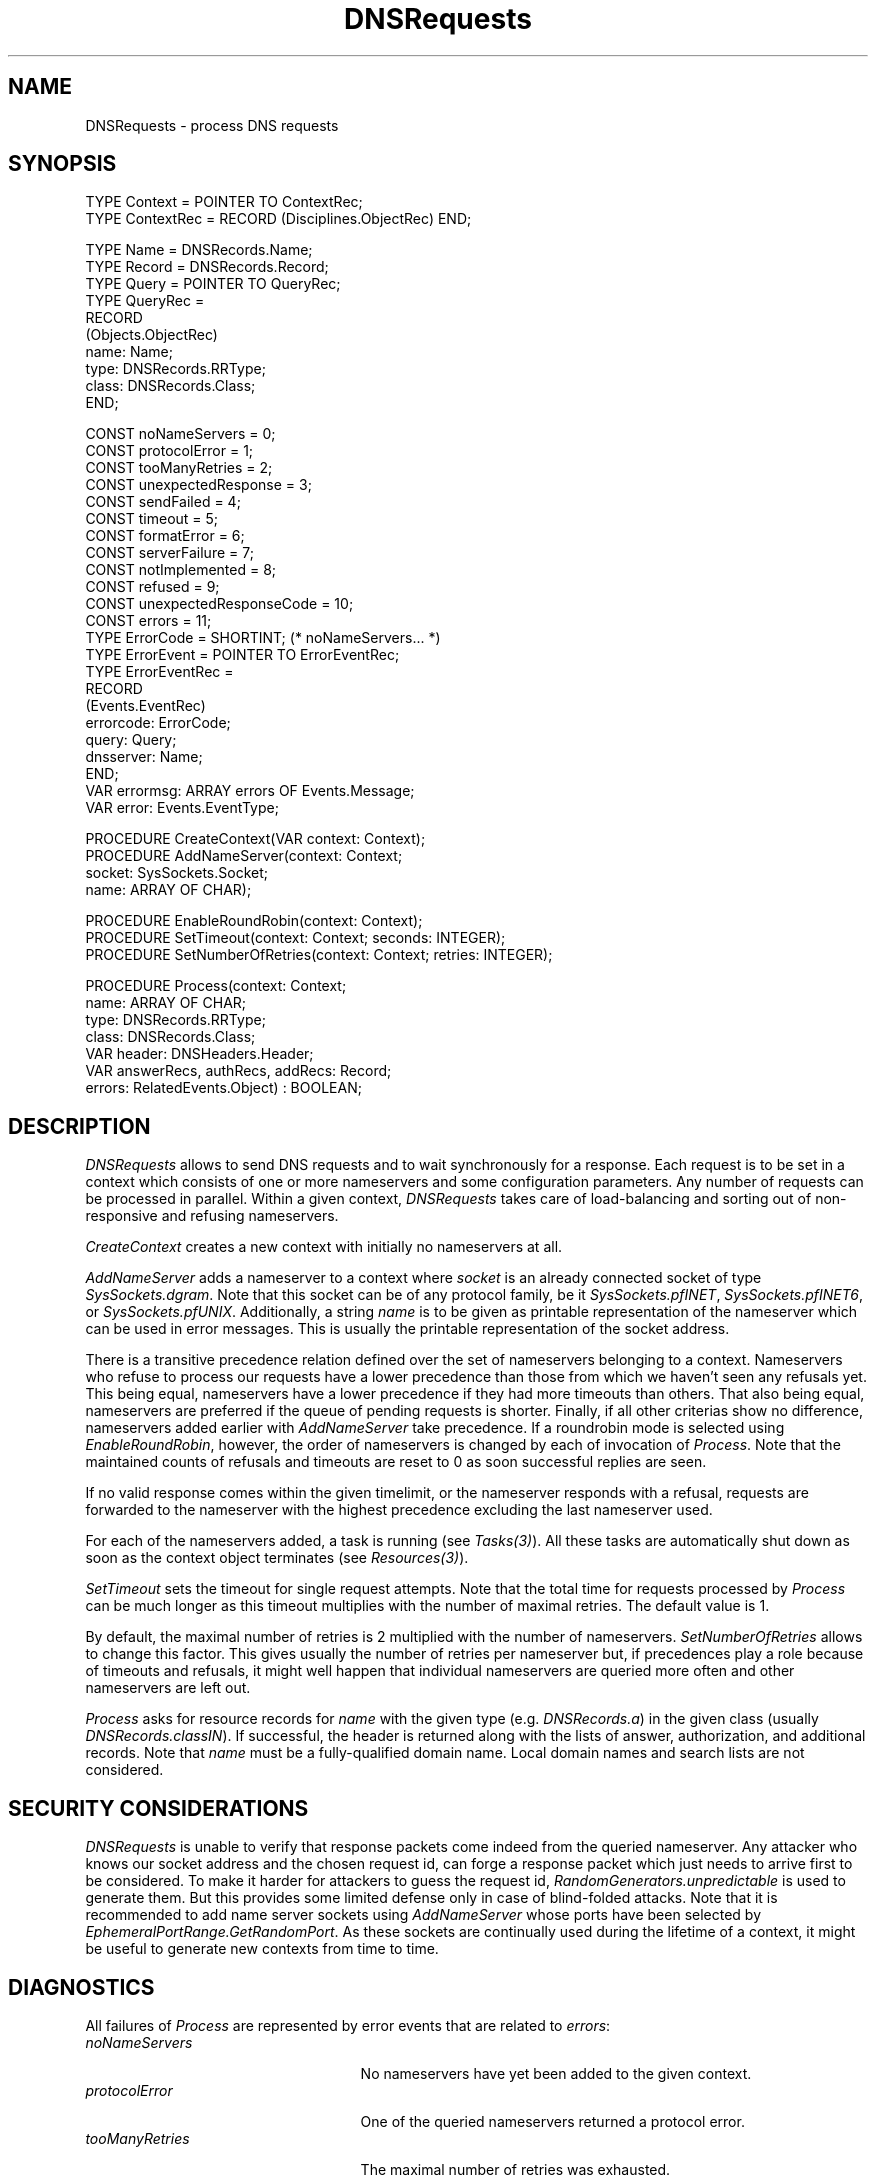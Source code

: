 .\" ---------------------------------------------------------------------------
.\" Ulm's Oberon System Documentation
.\" Copyright (C) 1989-2004 by University of Ulm, SAI, D-89069 Ulm, Germany
.\" ---------------------------------------------------------------------------
.\"    Permission is granted to make and distribute verbatim copies of this
.\" manual provided the copyright notice and this permission notice are
.\" preserved on all copies.
.\" 
.\"    Permission is granted to copy and distribute modified versions of
.\" this manual under the conditions for verbatim copying, provided also
.\" that the sections entitled "GNU General Public License" and "Protect
.\" Your Freedom--Fight `Look And Feel'" are included exactly as in the
.\" original, and provided that the entire resulting derived work is
.\" distributed under the terms of a permission notice identical to this
.\" one.
.\" 
.\"    Permission is granted to copy and distribute translations of this
.\" manual into another language, under the above conditions for modified
.\" versions, except that the sections entitled "GNU General Public
.\" License" and "Protect Your Freedom--Fight `Look And Feel'", and this
.\" permission notice, may be included in translations approved by the Free
.\" Software Foundation instead of in the original English.
.\" ---------------------------------------------------------------------------
.de Pg
.nf
.ie t \{\
.	sp 0.3v
.	ps 9
.	ft CW
.\}
.el .sp 1v
..
.de Pe
.ie t \{\
.	ps
.	ft P
.	sp 0.3v
.\}
.el .sp 1v
.fi
..
'\"----------------------------------------------------------------------------
.de Tb
.br
.nr Tw \w'\\$1MMM'
.in +\\n(Twu
..
.de Te
.in -\\n(Twu
..
.de Tp
.br
.ne 2v
.in -\\n(Twu
\fI\\$1\fP
.br
.in +\\n(Twu
.sp -1
..
'\"----------------------------------------------------------------------------
'\" Is [prefix]
'\" Ic capability
'\" If procname params [rtype]
'\" Ef
'\"----------------------------------------------------------------------------
.de Is
.br
.ie \\n(.$=1 .ds iS \\$1
.el .ds iS "
.nr I1 5
.nr I2 5
.in +\\n(I1
..
.de Ic
.sp .3
.in -\\n(I1
.nr I1 5
.nr I2 2
.in +\\n(I1
.ti -\\n(I1
If
\.I \\$1
\.B IN
\.IR caps :
.br
..
.de If
.ne 3v
.sp 0.3
.ti -\\n(I2
.ie \\n(.$=3 \fI\\$1\fP: \fBPROCEDURE\fP(\\*(iS\\$2) : \\$3;
.el \fI\\$1\fP: \fBPROCEDURE\fP(\\*(iS\\$2);
.br
..
.de Ef
.in -\\n(I1
.sp 0.3
..
'\"----------------------------------------------------------------------------
'\"	Strings - made in Ulm (tm 8/87)
'\"
'\"				troff or new nroff
'ds A \(:A
'ds O \(:O
'ds U \(:U
'ds a \(:a
'ds o \(:o
'ds u \(:u
'ds s \(ss
'\"
'\"     international character support
.ds ' \h'\w'e'u*4/10'\z\(aa\h'-\w'e'u*4/10'
.ds ` \h'\w'e'u*4/10'\z\(ga\h'-\w'e'u*4/10'
.ds : \v'-0.6m'\h'(1u-(\\n(.fu%2u))*0.13m+0.06m'\z.\h'0.2m'\z.\h'-((1u-(\\n(.fu%2u))*0.13m+0.26m)'\v'0.6m'
.ds ^ \\k:\h'-\\n(.fu+1u/2u*2u+\\n(.fu-1u*0.13m+0.06m'\z^\h'|\\n:u'
.ds ~ \\k:\h'-\\n(.fu+1u/2u*2u+\\n(.fu-1u*0.13m+0.06m'\z~\h'|\\n:u'
.ds C \\k:\\h'+\\w'e'u/4u'\\v'-0.6m'\\s6v\\s0\\v'0.6m'\\h'|\\n:u'
.ds v \\k:\(ah\\h'|\\n:u'
.ds , \\k:\\h'\\w'c'u*0.4u'\\z,\\h'|\\n:u'
'\"----------------------------------------------------------------------------
.ie t .ds St "\v'.3m'\s+2*\s-2\v'-.3m'
.el .ds St *
.de cC
.IP "\fB\\$1\fP"
..
'\"----------------------------------------------------------------------------
.de Op
.TP
.SM
.ie \\n(.$=2 .BI (+|\-)\\$1 " \\$2"
.el .B (+|\-)\\$1
..
.de Mo
.TP
.SM
.BI \\$1 " \\$2"
..
'\"----------------------------------------------------------------------------
.TH DNSRequests 3 "Last change: 13 June 2004" "Release 0.5" "Ulm's Oberon System"
.SH NAME
DNSRequests \- process DNS requests
.SH SYNOPSIS
.Pg
TYPE Context = POINTER TO ContextRec;
TYPE ContextRec = RECORD (Disciplines.ObjectRec) END;
.sp 0.7
TYPE Name = DNSRecords.Name;
TYPE Record = DNSRecords.Record;
TYPE Query = POINTER TO QueryRec;
TYPE QueryRec =
      RECORD
         (Objects.ObjectRec)
         name: Name;
         type: DNSRecords.RRType;
         class: DNSRecords.Class;
      END;
.sp 0.7
CONST noNameServers = 0;
CONST protocolError = 1;
CONST tooManyRetries = 2;
CONST unexpectedResponse = 3;
CONST sendFailed = 4;
CONST timeout = 5;
CONST formatError = 6;
CONST serverFailure = 7;
CONST notImplemented = 8;
CONST refused = 9;
CONST unexpectedResponseCode = 10;
CONST errors = 11;
TYPE ErrorCode = SHORTINT; (* noNameServers... *)
TYPE ErrorEvent = POINTER TO ErrorEventRec;
TYPE ErrorEventRec =
      RECORD
         (Events.EventRec)
         errorcode: ErrorCode;
         query: Query;
         dnsserver: Name;
      END;
VAR errormsg: ARRAY errors OF Events.Message;
VAR error: Events.EventType;
.sp 0.7
PROCEDURE CreateContext(VAR context: Context);
PROCEDURE AddNameServer(context: Context;
                        socket: SysSockets.Socket;
                        name: ARRAY OF CHAR);
.sp 0.7
PROCEDURE EnableRoundRobin(context: Context);
PROCEDURE SetTimeout(context: Context; seconds: INTEGER);
PROCEDURE SetNumberOfRetries(context: Context; retries: INTEGER);
.sp 0.7
PROCEDURE Process(context: Context;
                  name: ARRAY OF CHAR;
                  type: DNSRecords.RRType;
                  class: DNSRecords.Class;
                  VAR header: DNSHeaders.Header;
                  VAR answerRecs, authRecs, addRecs: Record;
                  errors: RelatedEvents.Object) : BOOLEAN;
.Pe
.SH DESCRIPTION
.I DNSRequests
allows to send DNS requests and to wait synchronously for a response.
Each request is to be set in a context which consists of one or more
nameservers and some configuration parameters. Any number of requests
can be processed in parallel.
Within a given context,
.I DNSRequests
takes care of load-balancing and sorting out of non-responsive and
refusing nameservers.
.PP
.I CreateContext
creates a new context with initially no nameservers at all.
.PP
.I AddNameServer
adds a nameserver to a context where \fIsocket\fP is an already connected
socket of type \fISysSockets.dgram\fP. Note that this socket can be of
any protocol family, be it \fISysSockets.pfINET\fP,
\fISysSockets.pfINET6\fP, or \fISysSockets.pfUNIX\fP.
Additionally,
a string \fIname\fP is to be given as printable representation
of the nameserver which can be used in error messages. This is
usually the printable representation of the socket address.
.PP
There is a transitive precedence relation defined over the set of
nameservers belonging to a context. Nameservers who refuse to process
our requests have a lower precedence than those from which we haven't seen
any refusals yet. This being equal, nameservers have a lower precedence
if they had more timeouts than others. That also being equal, nameservers
are preferred if the queue of pending requests is shorter.  Finally,
if all other criterias show no difference, nameservers added earlier with
.I AddNameServer
take precedence.
If a roundrobin mode is selected using \fIEnableRoundRobin\fP, however,
the order of nameservers is changed by each of invocation of \fIProcess\fP.
Note that the maintained counts of refusals and timeouts are reset to
0 as soon successful replies are seen.
.PP
If no valid response comes within the given timelimit, or the nameserver
responds with a refusal, requests are forwarded to the nameserver
with the highest precedence excluding the last nameserver used.
.PP
For each of the nameservers added, a task is running (see \fITasks(3)\fP).
All these tasks are automatically shut down as soon as the context object
terminates (see \fIResources(3)\fP).
.PP
.I SetTimeout
sets the timeout for single request attempts. Note that the total time
for requests processed by \fIProcess\fP can be much longer as this
timeout multiplies with the number of maximal retries. The default
value is 1.
.PP
By default, the maximal number of retries is 2 multiplied with the
number of nameservers.
.I SetNumberOfRetries
allows to change this factor. This gives usually the number of retries
per nameserver but, if precedences play a role because of timeouts and
refusals, it might well happen that individual nameservers are queried
more often and other nameservers are left out.
.PP
.I Process
asks for resource records for \fIname\fP with the given
type (e.g. \fIDNSRecords.a\fP) in the given class (usually
\fIDNSRecords.classIN\fP). If successful, the header is returned along
with the lists of answer, authorization, and additional records.
Note that \fIname\fP must be a fully-qualified domain name. Local
domain names and search lists are not considered.
.SH "SECURITY CONSIDERATIONS"
.I DNSRequests
is unable to verify that response packets come indeed from the
queried nameserver. Any attacker who knows our socket address and
the chosen request id, can forge a response packet which just needs
to arrive first to be considered. To make it harder for attackers to
guess the request id, \fIRandomGenerators.unpredictable\fP is used to
generate them. But this provides some limited defense only in case of
blind-folded attacks.  Note that it is recommended to add name server
sockets using \fIAddNameServer\fP whose ports have been selected by
\fIEphemeralPortRange.GetRandomPort\fP. As these sockets are continually
used during the lifetime of a context, it might be useful to generate
new contexts from time to time.
.SH DIAGNOSTICS
All failures of \fIProcess\fP are represented by error events that
are related to \fIerrors\fP:
.Tb unexpectedResponseCode
.Tp noNameServers
No nameservers have yet been added to the given context.
.Tp protocolError
One of the queried nameservers returned a protocol error.
.Tp tooManyRetries
The maximal number of retries was exhausted.
.Tp unexpectedResponse
An unexpected response packet was received.
This can be the result of responses that come after the timeout
or the result of attempts to forge response packets.
.Tp sendFailed
The send operation failed for one of the sockets.
.Tp timeout
A timeout occurred with one of the nameservers.
.Tp formatError
One of the nameservers was unable to interpret the query.
.Tp serverFailure
One of the nameservers returned a server failure.
.Tp notImplemented
One of the nameservers indicated that this type of query is not implemented.
.Tp refused
One of the nameservers refused to process the query.
.Tp unexpectedResponseCode
An unexpected response code was returned by one of the nameservers.
.Te
.LP
Note that permanent name errors (i.e. \fIDNSHeaders.nameError\fP)
do not lead to error events or to a return of \fBFALSE\fP by \fIProcess\fP.
They are expected to be handled by the resolver who invokes \fIProcess\fP:
.Pg
IF DNSRequests.Process(context, name,
      rrtype, DNSRecords.classIN,
      header, answerRecs, authRecs, addRecs, errors) THEN
   rcode := DNSHeaders.GetResponseCode(header);
   CASE rcode OF
   | DNSHeaders.noError:
         (* handle successful response *)
   | DNSHeaders.nameError:
         (* permanent error;
            error event is to be generated
            or another attempt is to be made using search lists
            or other rules
         *)
   END;
ELSE
   (* temporary error;
      error events have already been generated
   *)
END;
.Pe
.SH "SEE ALSO"
.Tb DNSHeaders(3)
.Tp DNSHeaders(3)
DNS header structure as returned by \fIProcess\fP.
.Tp DNSRecords(3)
definition DNS records as returned by \fIProcess\fP.
.Te
.\" ---------------------------------------------------------------------------
.\" $Id: DNSRequests.3,v 1.2 2004/06/13 08:20:44 borchert Exp $
.\" ---------------------------------------------------------------------------
.\" $Log: DNSRequests.3,v $
.\" Revision 1.2  2004/06/13 08:20:44  borchert
.\" typos fixed
.\"
.\" Revision 1.1  2004/03/11 09:24:03  borchert
.\" Initial revision
.\"
.\" ---------------------------------------------------------------------------
